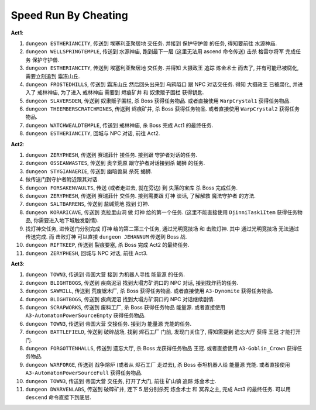 Speed Run By Cheating
==============================================================================

**Act1**:

1. ``dungeon ESTHERIANCITY``, 传送到 ``埃塞利亚聚居地`` 交任务. 并接到 ``保护守护兽`` 的任务, 得知要前往 ``水源神庙``.
2. ``dungeon WELLSPRINGTEMPLE``, 传送到 ``水源神庙``, 跑到最下一层 (这里无法用 ascend 命令传送) 击杀 ``格雷尔将军`` 完成任务 ``保护守护兽``.
3. ``dungeon ESTHERIANCITY``, 传送到 ``埃塞利亚聚居地`` 交任务. 并得知 ``大摄政王`` 追踪 ``炼金术士`` 而去了, 并有可能已被腐化, 需要立刻追到 ``霜冻山丘``.
4. ``dungeon FROSTEDHILLS``, 传送到 ``霜冻山丘`` 然后回头出来到 ``乌鸦隘口`` 跟 NPC 对话交任务. 得知 ``大摄政王`` 已被腐化, 并进入了 ``戒林神庙``, 为了进入 ``戒林神庙`` 需要到 ``烬痕矿井`` 和 ``奴隶贩子围栏`` 获得钥匙.
5. ``dungeon SLAVERSDEN``, 传送到 ``奴隶贩子围栏``, 杀 Boss 获得任务物品. 或者直接使用 ``WarpCrystal1`` 获得任务物品.
6. ``dungeon THEEMBERSCRATCHMINES``, 传送到 ``烬痕矿井``, 杀 Boss 获得任务物品. 或者直接使用 ``WarpCrystal2`` 获得任务物品.
7. ``dungeon WATCHWEALDTEMPLE``, 传送到 ``戒林神庙``, 杀 Boss 完成 Act1 的最终任务.
8. ``dungeon ESTHERIANCITY``, 回城与 NPC 对话, 前往 Act2.

**Act2**:

1. ``dungeon ZERYPHESH``, 传送到 ``赛瑞菲什`` 接任务. 接到跟 守护者对话的任务.
2. ``dungeon OSSEANWASTES``, 传送到 ``奥辛荒原`` 跟守护者对话接到杀 ``蝎狮`` 的任务.
3. ``dungeon STYGIANAERIE``, 传送到 ``幽暗兽巢`` 杀死 ``蝎狮``.
4. 做传送门到守护者附近跟其对话.
5. ``dungeon FORSAKENVAULTS``, 传送 (或者走进去, 就在旁边) 到 ``失落的宝库`` 杀 Boss 完成任务.
6. ``dungeon ZERYPHESH``, 传送到 ``赛瑞菲什`` 交任务. 接到需要跟 ``灯神`` 谈话, 了解解救 ``魔法守护者`` 的方法.
7. ``dungeon SALTBARRENS``, 传送到 ``盐碱荒地`` 找到 ``灯神``.
8. ``dungeon KORARICAVE``, 传送到 ``克拉里山洞`` 做 ``灯神`` 给的第一个任务. (这里不能直接使用 ``DjinniTask1Item`` 获得任务物品, 你需要进入地下城触发剧情).
9. 找灯神交任务, 进传送门分别完成 ``灯神`` 给的第二第三个任务, ``通过光明竞技场`` 和 ``击败灯神``. 其中 ``通过光明竞技场`` 无法通过传送完成. 而 ``击败灯神`` 可以直接 ``dungeon JEHANNUM`` 传送到 Boss 战.
10. ``dungeon RIFTKEEP``, 传送到 ``裂痕要塞``, 杀 Boss 完成 Act2 的最终任务.
11. ``dungeon ZERYPHESH``, 回城与 NPC 对话, 前往 Act3.

**Act3**:

1. ``dungeon TOWN3``, 传送到 ``帝国大营`` 接到 为机器人寻找 ``能量源`` 的任务.
2. ``dungeon BLIGHTBOGS``, 传送到 ``疾病泥沼`` 找到大塌方矿洞口的 NPC 对话, 接到找炸药的任务.
3. ``dungeon SAWMILL``, 传送到 ``荒废锯木厂``, 杀 Boss 获得任务物品. 或者直接使用 ``A3-Dynomite`` 获得任务物品.
4. ``dungeon BLIGHTBOGS``, 传送到 ``疾病泥沼`` 找到大塌方矿洞口的 NPC 对话继续剧情.
5. ``dungeon SCRAPWORKS``, 传送到 ``废料工厂``, 杀 Boss 获得任务物品 ``能量源``. 或者直接使用 ``A3-AutomatonPowerSourceEmpty`` 获得任务物品.
6. ``dungeon TOWN3``, 传送到 ``帝国大营`` 交接任务. 接到为 ``能量源`` 充能的任务.
7. ``dungeon BATTLEFIELD``, 传送到 ``破碎战场``, 找到 ``烬石工厂`` 门前, 发现门关住了, 得知需要到 ``遗忘大厅`` 获得 ``王冠`` 才能打开门.
8. ``dungeon FORGOTTENHALLS``, 传送到 ``遗忘大厅``, 杀 Boss 龙获得任务物品 ``王冠``. 或者直接使用 ``A3-Goblin_Crown`` 获得任务物品.
9. ``dungeon WARFORGE``, 传送到 ``战争熔炉`` (或者从 ``烬石工厂`` 走过去), 杀 Boss 泰坦机器人给 ``能量源`` 充能. 或者直接使用 ``A3-AutomatonPowerSourceFull`` 获得任务物品.
10. ``dungeon TOWN3``, 传送到 ``帝国大营`` 交任务, 打开了大门, 前往 ``矿山镇`` 追踪 ``炼金术士``.
11. ``dungeon DWARVENLABS``, 传送到 ``破碎矿井``, 连下 5 层分别杀死 ``炼金术士`` 和 ``冥界之主``, 完成 Act3 的最终任务. 可以用 ``descend`` 命令直接下到底层.
